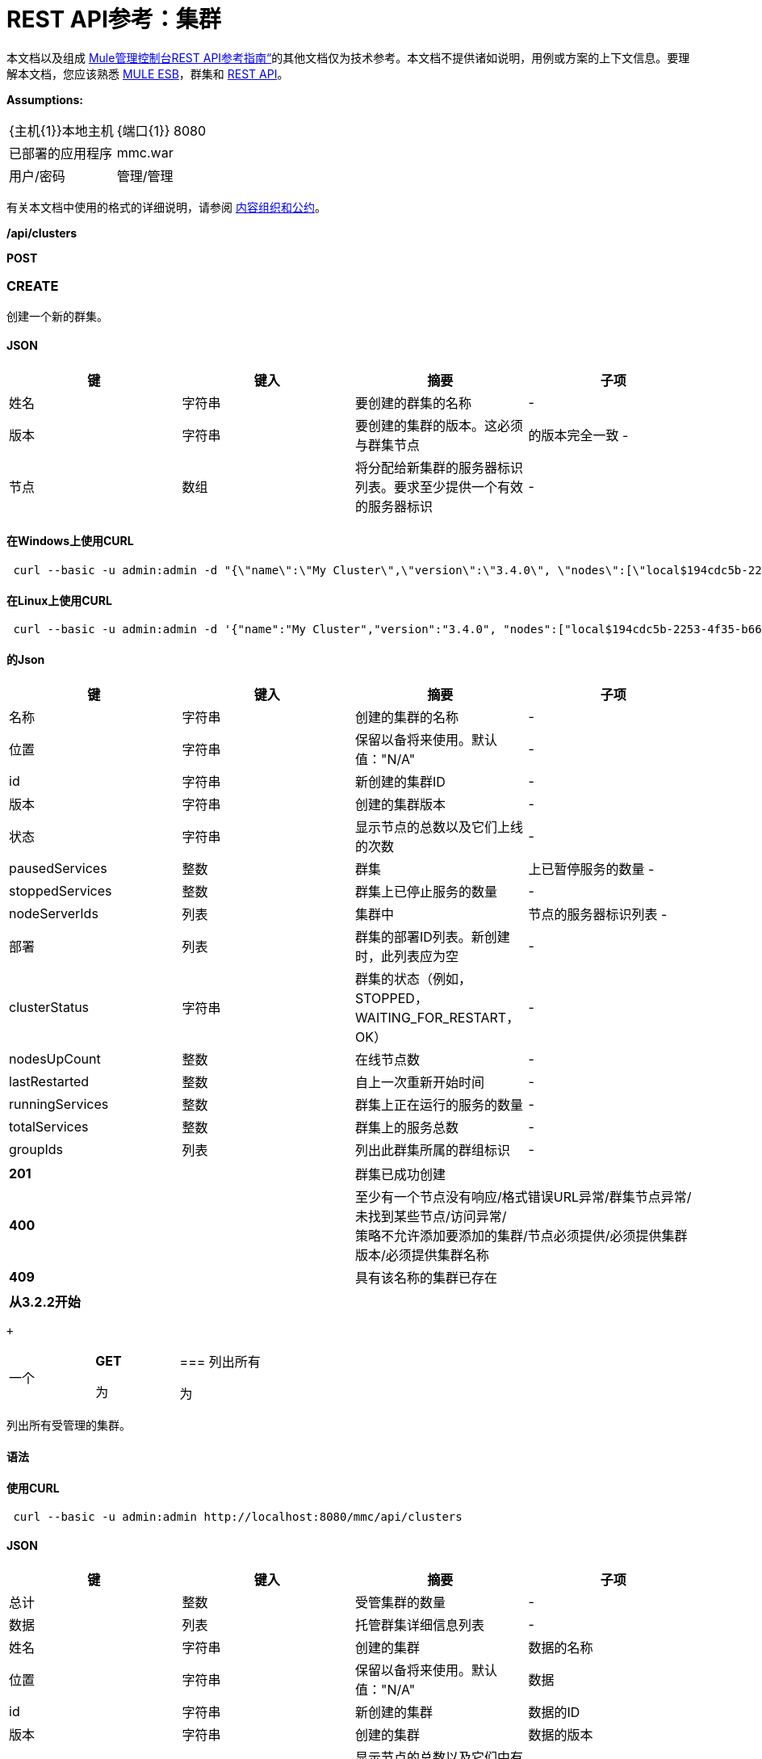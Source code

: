 =  REST API参考：集群
:keywords: mmc, rest api, raml, rest, api, clusters

本文档以及组成 link:/mule-management-console/v/3.7/rest-api-reference[Mule管理控制台REST API参考指南“]的其他文档仅为技术参考。本文档不提供诸如说明，用例或方案的上下文信息。要理解本文档，您应该熟悉 link:/mule-user-guide/v/3.6[MULE ESB]，群集和 link:/mule-management-console/v/3.7/using-the-management-console-api[REST API]。

*Assumptions:*

[cols="2*"]
|===

| {主机{1}}本地主机

| {端口{1}} 8080

|已部署的应用程序 | mmc.war

|用户/密码 |管理/管理

|===

有关本文档中使用的格式的详细说明，请参阅 link:/mule-management-console/v/3.7/rest-api-reference[内容组织和公约]。

*/api/clusters*

*POST*

===  CREATE

创建一个新的群集。

====  JSON

[%header,cols="4*"]
|===
|键 |键入 |摘要 |子项
|姓名 |字符串 |要创建的群集的名称 |  - 
|版本 |字符串 |要创建的集群的版本。这必须与群集节点 |的版本完全一致 - 
|节点 |数组 |将分配给新集群的服务器标识列表。要求至少提供一个有效的服务器标识 |  - 
|===

==== 在Windows上使用CURL

[source, code, linenums]
----
 curl --basic -u admin:admin -d "{\"name\":\"My Cluster\",\"version\":\"3.4.0\", \"nodes\":[\"local$194cdc5b-2253-4f35-b663-b311e4f28956\", \"local$ef85a37f-a3c1-4d1f-b8e6-8fac85d2fca7\"]}" --header "Content-Type: application/json" http://localhost:8080/mmc/api/clusters
----

==== 在Linux上使用CURL

[source, code, linenums]
----
 curl --basic -u admin:admin -d '{"name":"My Cluster","version":"3.4.0", "nodes":["local$194cdc5b-2253-4f35-b663-b311e4f28956", "local$ef85a37f-a3c1-4d1f-b8e6-8fac85d2fca7"]}' --header 'Content-Type: application/json' http://localhost:8080/mmc/api/clusters
----

==== 的Json

[%header,cols="4*"]
|===
|键 |键入 |摘要 |子项
|名称 |字符串 |创建的集群的名称 |  - 
|位置 |字符串 |保留以备将来使用。默认值："N/A"  |  - 
| id  |字符串 |新创建的集群ID  |  - 
|版本 |字符串 |创建的集群版本 |  - 
|状态 |字符串 |显示节点的总数以及它们上线的次数 |  - 
| pausedServices  |整数 |群集 |上已暂停服务的数量 - 
| stoppedServices  |整数 |群集上已停止服务的数量 |  - 
| nodeServerIds  |列表 |集群中 |节点的服务器标识列表 - 
|部署 |列表 |群集的部署ID列表。新创建时，此列表应为空 |  - 
| clusterStatus  |字符串 |群集的状态（例如，STOPPED，WAITING_FOR_RESTART，OK） |  - 
| nodesUpCount  |整数 |在线节点数 |  - 
| lastRestarted  |整数 |自上一次重新开始时间 |  - 
| runningServices  |整数 |群集上正在运行的服务的数量 |  - 
| totalServices  |整数 |群集上的服务总数 |  - 
| groupIds  |列表 |列出此群集所属的群组标识 |  - 
|===

[cols="2*"]
|===
| *201*  |群集已成功创建
| *400*  |至少有一个节点没有响应/格式错误URL异常/群集节点异常/未找到某些节点/访问异常/ +
 策略不允许添加要添加的集群/节点必须提供/必须提供集群版本/必须提供集群名称
| *409*  |具有该名称的集群已存在
|===

[%header,cols="1*"]
|===
|从3.2.2开始
|===

 +

[cols="34,33,33"]
|===
一个|
*GET*

 为|

=== 列出所有

 为|

|===

列出所有受管理的集群。

==== 语法

==== 使用CURL

[source, code, linenums]
----
 curl --basic -u admin:admin http://localhost:8080/mmc/api/clusters
----

====  JSON

[%header,cols="4*"]
|===
|键 |键入 |摘要 |子项
|总计 |整数 |受管集群的数量 |  - 
|数据 |列表 |托管群集详细信息列表 |  - 
|姓名 |字符串 |创建的集群 |数据的名称
|位置 |字符串 |保留以备将来使用。默认值："N/A"  |数据
| id  |字符串 |新创建的集群 |数据的ID
|版本 |字符串 |创建的集群 |数据的版本
|状态 |字符串 |显示节点的总数以及它们中有多少在线 |数据
| pausedServices  |整数 |集群 |数据上已暂停的服务数
| stoppedServices  |整数 |集群 |数据上停止的服务数
| nodeServerIds  |列表 |群集 |数据上的节点的服务器ID列表
|部署 |列表 |群集的部署ID列表。新创建时，此列表应为空 |数据
| clusterStatus  |字符串 |群集的状态（例如STOPPED，WAITING_FOR_RESTART，OK） |数据
| nodesUpCount  |整数 |在线节点数 |数据
| lastRestarted  |整数 |自上一次 |数据后的重新启动时间
| runningServices  |整数 |集群 |数据上正在运行的服务的数量
| totalServices  |整数 |集群 |数据上的服务总数
| groupIds  |列表 |此群集所属的群组标识列表 |个数据
|===

[cols="2*"]
|===
| *200*  |操作成功
| *400*  |未经授权的用户/服务器关闭
|===

[cols="2*"]
|===
|从 | 3.2.2
|===

*/api/clusters/\{clusterId}*

[cols="34,33,33"]
|===
一个|
*GET*

 为|

===  LIST

 为|

|===

列出特定群集的详细信息。

==== 语法

[%header,cols="4*"]
|===
|键 |键入 |摘要 |子项
| clusterId  |字符串 |集群ID  |  - 
|===

==== 使用CURL

[source, code, linenums]
----
curl --basic -u admin:admin http://localhost:8080/mmc/api/clusters/cf1fc78b-23a1-491e-93d1-6cc2819c4724
----


H5。 JSON

[%header,cols="4*"]
|===
|键 |键入 |摘要 |子项
|名称 |字符串 |创建的集群的名称 |  - 
|位置 |字符串 |保留以备将来使用。默认值："N/A"  |  - 
| id  |字符串 |新创建的集群ID  |  - 
|版本 |字符串 |创建的集群版本 |  - 
|状态 |字符串 |显示节点的总数以及它们上线的次数 |  - 
| pausedServices  |整数 |群集 |上已暂停服务的数量 - 
| stoppedServices  |整数 |群集上已停止服务的数量 |  - 
| nodeServerIds  |列表 |集群中 |节点的服务器标识列表 - 
|部署 |列表 |群集的部署ID列表。新创建时，此列表应为空 |  - 
| clusterStatus  |字符串 |群集的状态（例如，STOPPED，WAITING_FOR_RESTART，OK） |  - 
| nodesUpCount  |整数 |在线节点数 |  - 
| lastRestarted  |整数 |自上一次重新开始时间 |  - 
| runningServices  |整数 |群集上正在运行的服务的数量 |  - 
| totalServices  |整数 |群集上的服务总数 |  - 
| groupIds  |列表 |此集群所属的组ID列表 |  - 
|===

[cols="2*"]
|===
| *200*  |操作成功
| *401*  |未经授权的用户
| *404*  |群集中至少有一个节点没有响应/具有该ID或名称的群集未找到/
| *500*  |在列出群集详细信息时，群集处于关闭/错误状态
|===

[cols="2*"]
|===
|从 | 3.2.2
|===

*/api/clusters/\{clusterId}/status*

[cols="34,33,33"]
|===
一个|
*GET*

 为|

=== 状态

 为|

|===

列出特定群集的节点状态。

==== 语法

[%header,cols="4*"]
|===
|键 |键入 |摘要 |子项
| clusterId  |字符串 |集群ID  |  - 
|===

==== 使用CURL

[source, code, linenums]
----
 curl --basic -u admin:admin http://localhost:8080/mmc/api/clusters/cf1fc78b-23a1-491e-93d1-6cc2819c4724/status
----


====  JSON

[cols="2*"]
|===
| *200*  |操作成功
|===

[cols="2*"]
|===
|从 | 3.2.2
|===

[cols="34,33,33"]
|===
一个|
*DELETE*

 为|

=== 解散

 为|

|===

解散特定的服务器。

==== 语法

[%header,cols="4*"]
|===
|键 |键入 |摘要 |子项
| clusterId  |字符串 |集群的Id将被解散。调用<<LIST ALL>>来获取它。 |  - 
|===

[NOTE]
解散所有节点后，返回到独立模式。请参阅服务器API。

==== 使用CURL

[source, code, linenums]
-----
curl --basic -u admin:admin -X DELETE http://localhost:8080/mmc/api/clusters/cf1fc78b-23a1-491e-93d1-6cc2819c4724
-----

====  JSON

[cols="2*"]
|===
| *200*  |操作成功
| *500*  |访问异常/找不到某些节点/群集节点异常
|===

[cols="2*"]
|===
|从 | 3.2.2
|===

*/api/clusters/\{clusterId}/restart*

[cols="34,33,33"]
|===
一个|
*POST*

 为|

=== 执行重新启动

 为|

|===

重新启动群集。

==== 语法

[%header,cols="4*"]
|===
|键 |键入 |摘要 |子项
| clusterId  |字符串 |受管集群的ID  |  - 
|===

==== 使用CURL

[source, code, linenums]
----
curl --basic -u admin:admin -X POST http://localhost:8080/mmc/api/clusters/cf1fc78b-23a1-491e-93d1-6cc2819c4724/restart
----


====  JSON

[cols="2*"]
|===
| *200*  |操作成功
| *401*  |未经授权的用户
| *404*  |未找到具有该ID或名称的群集
| *500*  |重新启动群集时出错
|===

[cols="2*"]
|===
|从 | 3.2.2
|===

*/api/clusters/\{clusterId}/stop*

[cols="34,33,33"]
|===
一个|
*POST*

 为|

===  PERFORM STOP

 为|

|===

停止群集。

==== 语法

[%header,cols="4*"]
|===
|键 |键入 |摘要 |子项
| clusterId  |字符串 |受管集群的ID  |  - 
|===

==== 使用CURL

[source, code, linenums]
----
curl --basic -u admin:admin -X POST http://localhost:8080/mmc/api/clusters/cf1fc78b-23a1-491e-93d1-6cc2819c4724/stop
----


====  JSON

[cols="2*"]
|===
| *200*  |操作成功
| *401*  |未经授权的用户
| *404*  |未找到具有该ID或名称的群集
| *500*  |停止群集时出错
|===

[cols="2*"]
|===
|从 | 3.2.2
|===

*/api/clusters/\{clusterId}/addnodes*

[cols="34,33,33"]
|===
一个|
*POST*

 为|

=== 添加节点

 为|

|===

将节点添加到群集。

====  JSON

[%header,cols="4*"]
|===
|键 |键入 |摘要 |子项
|节点 |数组 |要添加的节点的ID  |  - 
|===

==== 使用CURL

[source, code, linenums]
----
 curl --basic -u admin:admin -d '{"nodes":"local$30018f69-2772-428f-b13d-5a0644a7ca51", "local$473e6e0f-0151-445f-81a0-4065297620b6"}' --header 'Content-Type: application/json' http://localhost:8080/api/clusters/0662f078-6b9b-461d-bce1-48996a59a5d8/addnodes
----


====  JSON

[cols="2*"]
|===
| *200*  |操作成功
| *400*  |错误
| *500*  |添加节点时发生内部错误
|===

[cols="2*"]
|===
|从 | 3.4
|===

*/api/clusters/\{clusterId}/removenodes*

[cols="34,33,33"]
|===
一个|
*POST*

 为|

=== 删除节点

 为|

|===

从群集中删除节点。

====  JSON

[%header,cols="4*"]
|===
|键 |键入 |摘要 |子项
|节点 |数组 |要删除的节点的ID  |  - 
|===

==== 使用CURL

[source, code, linenums]
----
curl --basic -u admin:admin -d '{"nodes":"local$30018f69-2772-428f-b13d-5a0644a7ca51", "local$473e6e0f-0151-445f-81a0-4065297620b6"}' --header 'Content-Type: application/json' http://localhost:8080/api/clusters/0662f078-6b9b-461d-bce1-48996a59a5d8/removenodes
----


====  JSON

[cols="2*"]
|===
| *200*  |操作成功
| *400*  |错误
| *500*  |删除节点时发生内部错误
|===

[cols="2*"]
|===
|从 | 3.4
|===

==  Mule应用程序

*/api/clusters/\{clusterId}/applications*

[cols="34,33,33"]
|===
一个|
*GET*

 为|

=== 列出所有多个应用程序

 为|

|===

列出当前在群集上成功部署的Mule应用程序。

==== 语法

[%header,cols="4*"]
|===
|键 |键入 |摘要 |子项
| clusterId  |字符串 |集群ID  |  - 
|===

==== 使用CURL

[source, code, linenums]
----
 curl --basic -u admin:admin http://localhost:8080/mmc/api/clusters/cf1fc78b-23a1-491e-93d1-6cc2819c4724/applications
----


====  JSON

[%header,cols="4*"]
|===
|键 |键入 |摘要 |子项
|合计 |整数 |集群 |上部署的应用程序的数量 - 
|数据 |列表 |集群 |上部署的应用程序列表 - 
|姓名 |字符串 |部署的应用程序 |数据的名称
|状态 |字符串 |应用程序的状态（即已初始化，已启动，已停止或已处理） |个数据
|===

[cols="2*"]
|===
| *200*  |操作成功
|===

[cols="2*"]
|===
|从 | 3.2.2
|===

*/api/clusters/\{clusterId}/applications/\{applicationName}/start*

[cols="34,33,33"]
|===
一个|
*POST*

 为|

=== 执行START MULE APP

 为|

|===

从群集启动应用程序。

==== 语法

[%header,cols="4*"]
|===
|键 |键入 |摘要 |子项
| clusterId  |字符串 |受管集群的ID  |  - 
| applicationName  |字符串 |要启动的应用程序的名称 |  - 
|===

==== 使用CURL

[source,console]
----
 curl --basic -u admin:admin -X POST http://localhost:8080/mmc/api/clusters/cf1fc78b-23a1-491e-93d1-6cc2819c4724/applications/mule-example-hello/start
----


====  JSON

键

类型

概要

孩子的

总

整数

已启动的应用程序数

数据

名单

启动的应用程序列表

[cols="2*"]
|===
| *200*  |操作成功
| *400*  |必须提供至少一个应用程序名称
|===

[cols="2*"]
|===
|从 | 3.2.2
|===

*/api/clusters/\{clusterId}/applications/\{applicationName}/restart*

[cols="34,33,33"]
|===
一个|
*POST*

 为|

=== 执行RESTART MULE APP

 为|

|===

从群集重新启动应用程序。

==== 语法

[%header,cols="4*"]
|===
|键 |键入 |摘要 |子项
| clusterId  |字符串 |受管集群的ID  |  - 
| applicationName  |字符串 |要启动的应用程序的名称 |  - 
|===

==== 使用CURL

[source, code, linenums]
----
curl --basic -u admin:admin -X POST http://localhost:8080/mmc/api/clusters/cf1fc78b-23a1-491e-93d1-6cc2819c4724/applications/mule-example-hello/restart
----


====  JSON

键

类型

概要

孩子的

总

整数

已启动的应用程序数

数据

名单

重新启动的应用程序列表

[cols="2*"]
|===
| *200*  |操作成功
| *400*  |必须提供至少一个应用程序名称
|===

[cols="2*"]
|===
|从 | 3.2.2
|===

*/api/clusters/\{clusterId}/applications/\{applicationName}/stop*

[cols="34,33,33"]
|===
一个|
*POST*

 为|

=== 执行STOP MULE APP

 为|

|===

从群集中停止应用程序。

==== 语法

[%header,cols="4*"]
|===
|键 |键入 |摘要 |子项
| clusterId  |字符串 |受管集群的ID  |  - 
| applicationName  |字符串 |要启动的应用程序的名称 |  - 
|===

==== 使用CURL

[source, code, linenums]
----
curl --basic -u admin:admin -X POST http://localhost:8080/mmc/api/clusters/cf1fc78b-23a1-491e-93d1-6cc2819c4724/applications/mule-example-hello/stop
----


====  JSON

键

类型

概要

孩子的

总

整数

已启动的应用程序数

数据

名单

停止的应用程序列表

[cols="2*"]
|===
| *200*  |操作成功
| *400*  |必须提供至少一个应用程序名称
|===

[cols="2*"]
|===
|从 | 3.2.2
|===

== 群集流

*/api/clusters/\{clusterId}/flows*

[cols="34,33,33"]
|===
一个|
*GET*

 为|

=== 列出所有流程

 为|

|===

列出当前在群集上成功部署的属于Mule应用程序的所有可用流。

==== 语法

[%header,cols="4*"]
|===
|键 |键入 |摘要 |子项
| clusterId  |字符串 |集群ID  |  - 
| refreshStats  |布尔值 |（可选）强制刷新集群统计信息 |  - 
|===

==== 使用CURL

[source, code, linenums]
----
curl --basic -u admin:admin http://localhost:8080/mmc/api/clusters/cf1fc78b-23a1-491e-93d1-6cc2819c4724/flows
----


====  JSON

[%header,cols="4*"]
|===
|键 |键入 |摘要 |子项
|合计 |整数 |在指定集群 |上检测到的可用流量数量 - 
|数据 |数组 |在指定群集 |上检测到的可用流量列表 - 
| id  |字符串 |流 |数据的ID
|类型 |字符串 |流的类型（例如服务或简单流） |数据
|状态 |字符串 |流程状态（即RUNNING，STOPPING，PAUSED，STOPPED） |数据
| asyncEventsReceived  |整数 |收到的异步事件数 |数据
| executionErrors  |整数 |执行错误数 |数据
|致命错误 |整数 |致命错误数 |数据
| inboundEndpoints  |数组 |属于流的所有入站端点的列表。有关入站端点的信息包括协议，主机和端口（如果适用）或流名称。例如：vm：// greeter  |数据
| syncEventsReceived  |整数 |收到的同步事件数 |个数据
| totalEventsReceived  |整数 |流 |数据收到的消息总数
| serverId  |字符串 |群集 |数据的ID
| auditStatus  |字符串 |如果审计状态允许，代理会审核对该消息的每个呼叫。默认值："DISABLED"。可能的值："CAPTURING"，"PAUSED"，"DISABLED"，"FULL"  |数据
| flowId  |数组 |使流成为唯一的 |数据的详细信息
|姓名 |字符串 |流名称。当用作URL的一部分时，如果存在空格，则将这些空格替换为"%20"  | flowId
| fullName  |字符串 |流程的全名 | flowId
|应用程序 |字符串 |使用流 |的应用程序的名称flowId
| definedInApplication  |布尔值 |如果为false，则流作为嵌入式Mule实例的一部分执行 | flowId
|收藏夹 |布尔值 |如果流被识别为收藏夹流 |，则为真
| processedEvents  |整数 |流 |处理的消息数
| totalProcessingTime  |整数 |流程处理所有消息 |数据所用的总时间（以秒为单位）
| maxProcessingTime  |整数 |流处理消息 |数据所用的最长时间（秒）
| minProcessingTime  |整数 |流程处理消息所需的最短时间（秒） |数据
| averageProcessingTime  |整数 |流处理消息 |数据所需的平均时间（以秒为单位）
|===

[cols="2*"]
|===
| *200*  |操作成功
| *404*  |指定的服务器当前处于关闭状态
| *500*  |列出流程时出错
|===

[cols="2*"]
|===
|从 | 3.2.2
|===

*/api/clusters/\{clusterId}/\{flowName}/\{applicationName}/start*

[cols="34,33,33"]
|===
一个|
*POST*

 为|

=== 执行流程开始

 为|

|===

重新启动群集上的应用程序流。

==== 语法

[%header,cols="4*"]
|===
|键 |键入 |摘要 |子项
| clusterId  |字符串 |受管集群的ID  |  - 
| flowName  |字符串 |流程的名称 |  - 
| applicationName  |字符串 |流所属的应用程序的名称 |  - 
|===

==== 使用CURL

[source, code, linenums]
----
 curl --basic -u admin:admin -X POST http://localhost:8080/mmc/api/clusters/cf1fc78b-23a1-491e-93d1-6cc2819c4724/flows/ChitChat/mule-example-hello/start
----

====  JSON

[cols="2*"]
|===
| *200*  |操作成功
| *500*  |启动流程时出错
|===

[cols="2*"]
|===
|从 | 3.2.2
|===

*/api/clusters/\{clusterId}/\{flowName}/\{applicationName}/pause*

[cols="34,33,33"]
|===
一个|
*POST*

 为|

=== 执行流程暂停

 为|

|===

暂停集群上的应用程序流。

==== 语法

[%header,cols="4*"]
|===
|键 |键入 |摘要 |子项
| clusterId  |字符串 |受管集群的ID  |  - 
| flowName  |字符串 |流程的名称 |  - 
| applicationName  |字符串 |流所属的应用程序的名称 |  - 
|===

==== 使用CURL

[source, code, linenums]
----
 curl --basic -u admin:admin -X POST http://localhost:8080/mmc/api/clusters/cf1fc78b-23a1-491e-93d1-6cc2819c4724/flows/ChitChat/mule-example-hello/pause
----


====  JSON

[cols="2*"]
|===
| *200*  |操作成功
| *500*  |暂停流程时发生错误
|===

[cols="2*"]
|===
|从 | 3.2.2
|===

*/api/clusters/\{clusterId}/\{flowName}/\{applicationName}/stop*

[cols="34,33,33"]
|===
一个|
*POST*

 为|

=== 执行流程停止

 为|

|===

停止群集上的应用程序流。

==== 语法

[%header,cols="4*"]
|===
|键 |键入 |摘要 |子项
| clusterId  |字符串 |受管集群的ID  |  - 
| flowName  |字符串 |流程的名称 |  - 
| applicationName  |字符串 |流所属的应用程序的名称 |  - 
|===

==== 使用CURL

[source, code, linenums]
----
 curl --basic -u admin:admin -X POST http://localhost:8080/mmc/api/clusters/cf1fc78b-23a1-491e-93d1-6cc2819c4724/flows/ChitChat/mule-example-hello/stop
----


====  JSON

[cols="2*"]
|===
| *200*  |操作成功
| *500*  |停止流程时出错
|===

[cols="2*"]
|===
|从 | 3.2.2
|===

== 群集流端点

*/api/clusters/\{clusterId}/flows/\{flowName}/\{applicationName}/endpoints*

[cols="34,33,33"]
|===
一个|
*GET*

 为|

=== 列出所有流程端点

 为|

|===

列出群集上Mule应用程序的所有流程端点。

==== 语法

[%header,cols="4*"]
|===
|键 |键入 |摘要 |子项
| clusterId  |字符串 |集群ID  |  - 
| flowName  |字符串 |流程的名称 |  - 
| applicationName  |字符串 |应用程序的名称 |  - 
|===

==== 使用CURL

[source, code, linenums]
----
curl --basic -u admin:admin http://localhost:8080/mmc/api/clusters/cf1fc78b-23a1-491e-93d1-6cc2819c4724/flows/ChitChat/mule-example-hello/endpoints
----


====  JSON

[%header,cols="4*"]
|===
|键 |键入 |摘要 |子项
|总计 |整数 |检测到的终端数量 |  - 
|数据 |列表 |终结点列表详细信息 |  - 
|地址 |字符串 |端点地址（例如"system.out"，`+http://localhost:8888+`等） |数据
| id  |字符串 |端点ID  |数据
|类型 |字符串 |端点类型（例如VM） |数据
|状态 |字符串 |端点的状态（例如启动，停止） |数据
|连接器 |字符串 |连接器名称 |数据
| routedMessages  |整数 |路由邮件数 |数据
|同步 |布尔值 |如果端点是同步 |数据，则为true
|过滤 |布尔值 |如果端点过滤了 |数据，则为真
| tx  |布尔值 |如果端点处理事务 |数据，则为true
|===

[cols="2*"]
|===
| *200*  |操作成功
| *404*  |指定的流程不存在
| *500*  |获取端点时出错
|===

[cols="2*"]
|===
|从 | 3.2.2
|===

*/api/clusters/\{clusterId}/flows/\{flowName}/\{applicationName}/endpoints/\{endpointId}/start*

[cols="34,33,33"]
|===
一个|
*POST*

 为|

=== 执行流程终点启动

 为|

|===

启动属于群集上应用程序的流端点。

==== 语法

[%header,cols="4*"]
|===
|键 |键入 |摘要 |子项
| clusterId  |字符串 |受管集群的ID  |  - 
| flowName  |字符串 |流程的名称 |  - 
| applicationName  |字符串 |流所属的应用程序的名称 |  - 
| endpointId  |字符串 |端点的ID  |  - 
|===

==== 使用CURL

[source, code, linenums]
----
 curl --basic -u admin:admin -X POST http://localhost:8080/mmc/api/clusters/cf1fc78b-23a1-491e-93d1-6cc2819c4724/flows/ChitChat/mule-example-hello/endpoints/endpoint.vm.chitchatter/start
----

====  JSON

[cols="2*"]
|===
| *200*  |操作成功
| *404*  |流程不存在
| *500*  |启动端点时出错
|===

[cols="2*"]
|===
|从 | 3.2.2
|===

*/api/clusters/\{clusterId}/flows/\{flowName}/\{applicationName}/endpoints/\{endpointId}/stop*

[cols="34,33,33"]
|===
一个|
*POST*

 为|

=== 执行流程终点停止

 为|

|===

停止属于集群上应用程序的流端点。

==== 语法

[%header,cols="4*"]
|===
|键 |键入 |摘要 |子项
| clusterId  |字符串 |受管集群的ID  |  - 
| flowName  |字符串 |流程的名称 |  - 
| applicationName  |字符串 |流所属的应用程序的名称 |  - 
| endpointId  |字符串 |端点的ID  |  - 
|===

==== 使用CURL

[source, code, linenums]
----
curl --basic -u admin:admin -X POST http://localhost:8080/mmc/api/clusters/cf1fc78b-23a1-491e-93d1-6cc2819c4724/flows/ChitChat/mule-example-hello/endpoints/endpoint.vm.chitchatter/stop
----

====  JSON

[cols="2*"]
|===
| *200*  |操作成功
| *404*  |流程不存在
| *500*  |启动端点时出错
|===

[cols="2*"]
|===
|从 | 3.2.2
|===
